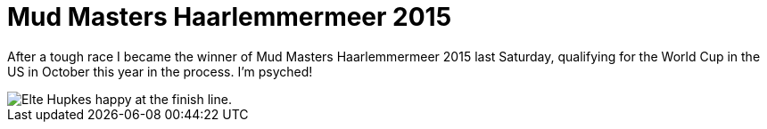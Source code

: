 # Mud Masters Haarlemmermeer 2015
:hp-tags: ocr
:published_at: 2015-03-09

After a tough race I became the winner of Mud Masters Haarlemmermeer 2015 last Saturday, qualifying for the World Cup in the US in October this year in the process. I'm psyched!

image::/images/ocr/2015-mm-haarlemmermeer/finish.jpg[Elte Hupkes happy at the finish line.]